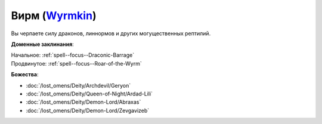 .. title:: Домен вирма (Wyrmkin Domain)

.. rst-class:: domain
.. _Domain--Wyrmkin:

Вирм (`Wyrmkin <https://2e.aonprd.com/Domains.aspx?ID=57>`_)
=============================================================================================================

Вы черпаете силу драконов, линнормов и других могущественных рептилий.

**Доменные заклинания**:

| Начальное: :ref:`spell--focus--Draconic-Barrage`
| Продвинутое: :ref:`spell--focus--Roar-of-the-Wyrm`


**Божества**:

* :doc:`/lost_omens/Deity/Archdevil/Geryon`
* :doc:`/lost_omens/Deity/Queen-of-Night/Ardad-Lili`
* :doc:`/lost_omens/Deity/Demon-Lord/Abraxas`
* :doc:`/lost_omens/Deity/Demon-Lord/Zevgavizeb`
